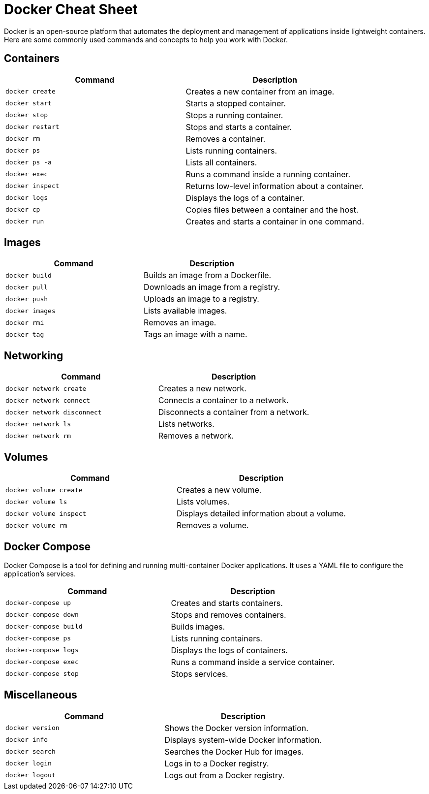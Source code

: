 = Docker Cheat Sheet

Docker is an open-source platform that automates the deployment and management of applications inside lightweight containers. Here are some commonly used commands and concepts to help you work with Docker.

== Containers

[cols="2a,2a"]
|===
|Command | Description

| `docker create` | Creates a new container from an image.
| `docker start` | Starts a stopped container.
| `docker stop` | Stops a running container.
| `docker restart` | Stops and starts a container.
| `docker rm` | Removes a container.
| `docker ps` | Lists running containers.
| `docker ps -a` | Lists all containers.
| `docker exec` | Runs a command inside a running container.
| `docker inspect` | Returns low-level information about a container.
| `docker logs` | Displays the logs of a container.
| `docker cp` | Copies files between a container and the host.
| `docker run` | Creates and starts a container in one command.

|===

== Images

[cols="2a,2a"]
|===
|Command | Description

| `docker build` | Builds an image from a Dockerfile.
| `docker pull` | Downloads an image from a registry.
| `docker push` | Uploads an image to a registry.
| `docker images` | Lists available images.
| `docker rmi` | Removes an image.
| `docker tag` | Tags an image with a name.

|===

== Networking

[cols="2a,2a"]
|===
|Command | Description

| `docker network create` | Creates a new network.
| `docker network connect` | Connects a container to a network.
| `docker network disconnect` | Disconnects a container from a network.
| `docker network ls` | Lists networks.
| `docker network rm` | Removes a network.

|===

== Volumes

[cols="2a,2a"]
|===
|Command | Description

| `docker volume create` | Creates a new volume.
| `docker volume ls` | Lists volumes.
| `docker volume inspect` | Displays detailed information about a volume.
| `docker volume rm` | Removes a volume.

|===

== Docker Compose

Docker Compose is a tool for defining and running multi-container Docker applications. It uses a YAML file to configure the application's services.

[cols="2a,2a"]
|===
|Command | Description

| `docker-compose up` | Creates and starts containers.
| `docker-compose down` | Stops and removes containers.
| `docker-compose build` | Builds images.
| `docker-compose ps` | Lists running containers.
| `docker-compose logs` | Displays the logs of containers.
| `docker-compose exec` | Runs a command inside a service container.
| `docker-compose stop` | Stops services.

|===

== Miscellaneous

[cols="2a,2a"]
|===
|Command | Description

| `docker version` | Shows the Docker version information.
| `docker info` | Displays system-wide Docker information.
| `docker search` | Searches the Docker Hub for images.
| `docker login` | Logs in to a Docker registry.
| `docker logout` | Logs out from a Docker registry.

|===


